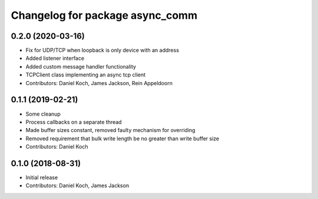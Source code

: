 ^^^^^^^^^^^^^^^^^^^^^^^^^^^^^^^^
Changelog for package async_comm
^^^^^^^^^^^^^^^^^^^^^^^^^^^^^^^^

0.2.0 (2020-03-16)
------------------
* Fix for UDP/TCP when loopback is only device with an address
* Added listener interface
* Added custom message handler functionality
* TCPClient class implementing an async tcp client
* Contributors: Daniel Koch, James Jackson, Rein Appeldoorn

0.1.1 (2019-02-21)
------------------
* Some cleanup
* Process callbacks on a separate thread
* Made buffer sizes constant, removed faulty mechanism for overriding
* Removed requirement that bulk write length be no greater than write buffer size
* Contributors: Daniel Koch

0.1.0 (2018-08-31)
------------------
* Initial release
* Contributors: Daniel Koch, James Jackson
